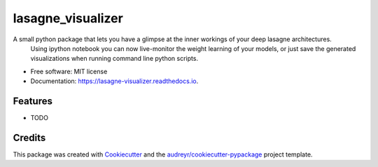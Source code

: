 ===============================
lasagne_visualizer
===============================


.. image:: https://img.shields.io/pypi/v/lasagne_visualizer.svg
        :target: https://pypi.python.org/pypi/lasagne_visualizer

.. image:: https://img.shields.io/travis/SimonKohl/lasagne_visualizer.svg
        :target: https://travis-ci.org/SimonKohl/lasagne_visualizer

.. image:: https://readthedocs.org/projects/lasagne-visualizer/badge/?version=latest
        :target: https://lasagne-visualizer.readthedocs.io/en/latest/?badge=latest
        :alt: Documentation Status

.. image:: https://pyup.io/repos/github/SimonKohl/lasagne_visualizer/shield.svg
     :target: https://pyup.io/repos/github/SimonKohl/lasagne_visualizer/
     :alt: Updates


A small python package that lets you have a glimpse at the inner workings of your deep lasagne architectures.
    Using ipython notebook you can now live-monitor the weight learning of your models, or just save the generated visualizations when running command line python scripts.


* Free software: MIT license
* Documentation: https://lasagne-visualizer.readthedocs.io.


Features
--------

* TODO

Credits
---------

This package was created with Cookiecutter_ and the `audreyr/cookiecutter-pypackage`_ project template.

.. _Cookiecutter: https://github.com/audreyr/cookiecutter
.. _`audreyr/cookiecutter-pypackage`: https://github.com/audreyr/cookiecutter-pypackage

